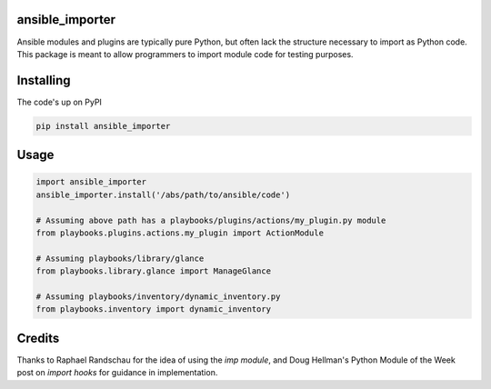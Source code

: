 ansible_importer
----------------

Ansible modules and plugins are typically pure Python, but often lack the structure necessary to import 
as Python code. This package is meant to allow programmers to import module code for testing purposes.

Installing
----------

The code's up on PyPI

.. code-block:: bash

    pip install ansible_importer

Usage
-----

.. code-block:: python

    import ansible_importer
    ansible_importer.install('/abs/path/to/ansible/code')

    # Assuming above path has a playbooks/plugins/actions/my_plugin.py module
    from playbooks.plugins.actions.my_plugin import ActionModule

    # Assuming playbooks/library/glance
    from playbooks.library.glance import ManageGlance

    # Assuming playbooks/inventory/dynamic_inventory.py
    from playbooks.inventory import dynamic_inventory

Credits
-------

Thanks to Raphael Randschau for the idea of using the `imp module`, and Doug Hellman's Python Module of the Week post on `import hooks` for guidance in implementation.


.. _`imp module`: https://nicolai86.eu/blog/posts/2014-02-05/testing-ansible-libraries/
.. _`import hooks`: https://pymotw.com/2/sys/imports.html
